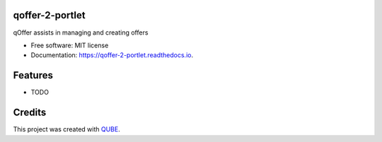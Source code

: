 qoffer-2-portlet
-----------------------------------

.. image:: https://github.com/qbicsoftware/qoffer-2-portlet/workflows/Build%20Maven%20Package/badge.svg
    :target: https://github.com/qbicsoftware/qoffer-2-portlet/workflows/Build%20Maven%20Package/badge.svg
    :alt: Github Workflow Build Maven Package Status

.. image:: https://github.com/qbicsoftware/qoffer-2-portlet/workflows/Run%20Maven%20Tests/badge.svg
    :target: https://github.com/qbicsoftware/qoffer-2-portlet/workflows/Run%20Maven%20Tests/badge.svg
    :alt: Github Workflow Tests Status

.. image:: https://github.com/qbicsoftware/qoffer-2-portlet/workflows/QUBE%20lint/badge.svg
    :target: https://github.com/qbicsoftware/qoffer-2-portlet/workflows/QUBE%20lint/badge.svg
    :alt: QUBE Lint Status

.. image:: https://img.shields.io/travis/qbicsoftware/qoffer-2-portlet.svg
    :target: https://travis-ci.org/qbicsoftware/qoffer-2-portlet
    :alt: Travis CI Status

.. image:: https://readthedocs.org/projects/qoffer-2-portlet/badge/?version=latest
    :target: https://qoffer-2-portlet.readthedocs.io/en/latest/?badge=latest
    :alt: Documentation Status

.. image:: https://flat.badgen.net/dependabot/thepracticaldev/dev.to?icon=dependabot
    :target: https://flat.badgen.net/dependabot/thepracticaldev/dev.to?icon=dependabot
    :alt: Dependabot Enabled


qOffer assists in managing and creating offers

* Free software: MIT license

* Documentation: https://qoffer-2-portlet.readthedocs.io.

Features
--------

* TODO

Credits
-------

This project was created with QUBE_.

.. _QUBE: https://github.com/qbicsoftware/qube
